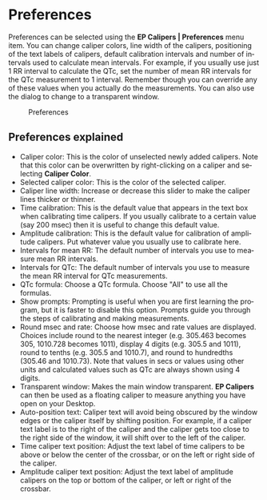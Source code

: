 #+AUTHOR:    David Mann
#+EMAIL:     mannd@epstudiossoftware.com
#+DATE:      
#+KEYWORDS:
#+LANGUAGE:  en
#+OPTIONS:   H:3 num:nil toc:nil \n:nil @:t ::t |:t ^:t -:t f:t *:t <:t
#+OPTIONS:   TeX:t LaTeX:t skip:nil d:nil todo:t pri:nil tags:not-in-toc timestamp:nil
#+EXPORT_SELECT_TAGS: export
#+EXPORT_EXCLUDE_TAGS: noexport
#+HTML_HEAD: <style media="screen" type="text/css"> img {max-width: 100%; height: auto;} </style>
#+HTML_HEAD: <style  type="text/css">:root { color-scheme: light dark; }</style>
* [[../../shrd/icon_32x32@2x.png]] Preferences
Preferences can be selected using the *EP Calipers | Preferences* menu item.  You can change caliper colors, line width of the calipers, positioning of the text labels of calipers, default calibration intervals and number of intervals used to calculate mean intervals.  For example, if you usually use just 1 RR interval to calculate the QTc, set the number of mean RR intervals for the QTc measurement to 1 interval.  Remember though you can override any of these values when you actually do the measurements.  You can also use the dialog to change to a transparent window.
#+CAPTION: Preferences
[[../gfx/preferences.png]]
** Preferences explained
- Caliper color: This is the color of unselected newly added calipers.  Note that this color can be overwritten by right-clicking on a caliper and selecting *Caliper Color*.
- Selected caliper color: This is the color of the selected caliper.
- Caliper line width: Increase or decrease this slider to make the caliper lines thicker or thinner.
- Time calibration: This is the default value that appears in the text box when calibrating time calipers.  If you usually calibrate to a certain value (say 200 msec) then it is useful to change this default value.
- Amplitude calibration: This is the default value for calibration of amplitude calipers.  Put whatever value you usually use to calibrate here.
- Intervals for mean RR: The default number of intervals you use to measure mean RR intervals.
- Intervals for QTc: The default number of intervals you use to measure the mean RR interval for QTc measurements.
- QTc formula: Choose a QTc formula.  Choose "All" to use all the formulas.
- Show prompts:  Prompting is useful when you are first learning the program, but it is faster to disable this option.  Prompts guide you through the steps of calibrating and making measurements.
- Round msec and rate: Choose how msec and rate values are displayed.  Choices include round to the nearest integer (e.g. 305.463 becomes 305, 1010.728 becomes 1011), display 4 digits (e.g. 305.5 and 1011), round to tenths (e.g. 305.5 and 1010.7), and round to hundredths (305.46 and 1010.73).  Note that values in secs or values using other units and calculated values such as QTc are always shown using 4 digits.
- Transparent window: Makes the main window transparent.  *EP Calipers* can then be used as a floating caliper to measure anything you have open on your Desktop.
- Auto-position text: Caliper text will avoid being obscured by the window edges or the caliper itself by shifting position.  For example, if a caliper text label is to the right of the caliper and the caliper gets too close to the right side of the window, it will shift over to the left of the caliper.
- Time caliper text position: Adjust the text label of time calipers to be above or below the center of the crossbar, or on the left or right side of the caliper.
- Amplitude caliper text position: Adjust the text label of amplitude calipers on the top or bottom of the caliper, or left or right of the crossbar.
